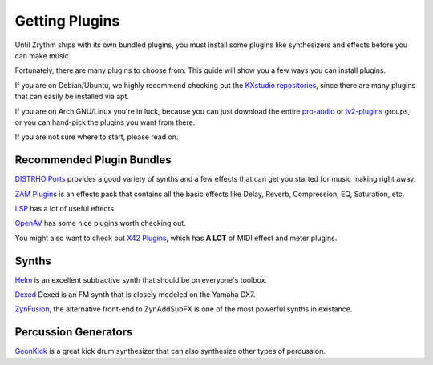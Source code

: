 .. This is part of the Zrythm Manual.
   Copyright (C) 2019 Alexandros Theodotou <alex at zrythm dot org>
   See the file index.rst for copying conditions.

Getting Plugins
===============

Until Zrythm ships with its own bundled plugins, you must
install some plugins like synthesizers and effects before
you can make music.

Fortunately, there are many plugins to choose from. This guide
will show you a few ways you can install plugins.

If you are on Debian/Ubuntu, we highly recommend checking out
the `KXstudio repositories <https://kx.studio/>`_, since
there are many plugins that can easily be installed via apt.

If you are on Arch GNU/Linux you're in luck, because you can
just download the entire
`pro-audio <https://www.archlinux.org/groups/x86_64/pro-audio/>`_
or `lv2-plugins <https://www.archlinux.org/groups/x86_64/lv2-plugins/>`_
groups, or you can hand-pick the plugins you want from
there.

If you are not sure where to start, please read on.

Recommended Plugin Bundles
--------------------------

`DISTRHO Ports <https://distrho.sourceforge.io/ports.php>`_
provides a good variety of synths and a few effects that can
get you started for music making right away.

`ZAM Plugins <http://www.zamaudio.com/?p=976>`_ is an effects pack that contains all the
basic effects like Delay, Reverb, Compression, EQ, Saturation, etc.

`LSP <https://lsp-plug.in/>`_ has a lot of useful effects.

`OpenAV <http://openavproductions.com>`_ has some nice plugins worth checking out.

You might also want to check out
`X42 Plugins <http://x42-plugins.com/x42/>`_, which has
**A LOT** of MIDI effect and meter plugins.

Synths
------

`Helm <https://tytel.org/helm/>`_ is an excellent subtractive synth that should be on
everyone's toolbox.

`Dexed <http://asb2m10.github.io/dexed/>`_ Dexed is an FM synth
that is closely modeled on the Yamaha DX7.

`ZynFusion <http://zynaddsubfx.sourceforge.net/zyn-fusion.html>`_, the alternative
front-end to ZynAddSubFX is one of the most
powerful synths in existance.

Percussion Generators
---------------------

`GeonKick <https://gitlab.com/iurie/geonkick>`_ is a great
kick drum synthesizer that can also synthesize other types of
percussion.

